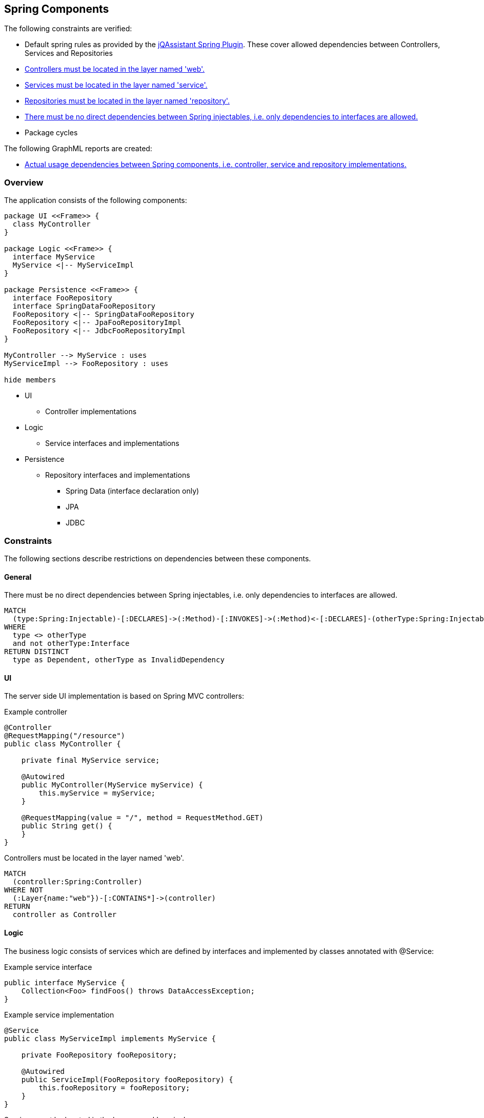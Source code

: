 [[spring:Default]]
[role=group,includesGroups="spring-boot:Strict",includesConstraints="spring:*,dependency:PackageCycles",includesConcepts="spring:*"]
== Spring Components

The following constraints are verified:

- Default spring rules as provided by the https://github.com/buschmais/jqa-spring-plugin[jQAssistant Spring Plugin].
  These cover allowed dependencies between Controllers, Services and Repositories
- <<spring:ControllerMustBeLocatedInWebLayer>>
- <<spring:ServiceMustBeLocatedInServiceLayer>>
- <<spring:RepositoryMustBeLocatedInRepositoryLayer>>
- <<spring:ImplementationDependencies>>
- Package cycles

The following GraphML reports are created:

- <<spring:VirtualDependency.graphml>>

=== Overview

The application consists of the following components:

[plantuml,class-diagram]
....
package UI <<Frame>> {
  class MyController
}

package Logic <<Frame>> {
  interface MyService
  MyService <|-- MyServiceImpl
}

package Persistence <<Frame>> {
  interface FooRepository
  interface SpringDataFooRepository
  FooRepository <|-- SpringDataFooRepository
  FooRepository <|-- JpaFooRepositoryImpl
  FooRepository <|-- JdbcFooRepositoryImpl
}

MyController --> MyService : uses
MyServiceImpl --> FooRepository : uses

hide members
....

* UI
** Controller implementations
* Logic
** Service interfaces and implementations
* Persistence
** Repository interfaces and implementations
*** Spring Data (interface declaration only)
*** JPA
*** JDBC

=== Constraints

The following sections describe restrictions on dependencies between these components.

==== General

[[spring:ImplementationDependencies]]
[source,cypher,role=constraint,requiresConcepts="spring-component:AnnotatedInjectables"]
.There must be no direct dependencies between Spring injectables, i.e. only dependencies to interfaces are allowed.
----
MATCH
  (type:Spring:Injectable)-[:DECLARES]->(:Method)-[:INVOKES]->(:Method)<-[:DECLARES]-(otherType:Spring:Injectable)
WHERE
  type <> otherType
  and not otherType:Interface
RETURN DISTINCT
  type as Dependent, otherType as InvalidDependency
----

==== UI

The server side UI implementation is based on Spring MVC controllers:

[source,java]
.Example controller
----
@Controller
@RequestMapping("/resource")
public class MyController {

    private final MyService service;

    @Autowired
    public MyController(MyService myService) {
        this.myService = myService;
    }

    @RequestMapping(value = "/", method = RequestMethod.GET)
    public String get() {
    }
}
----

[[spring:ControllerMustBeLocatedInWebLayer]]
[source,cypher,role=constraint,requiresConcepts="spring-component:Controller,layer:Layer"]
.Controllers must be located in the layer named 'web'.
----
MATCH
  (controller:Spring:Controller)
WHERE NOT
  (:Layer{name:"web"})-[:CONTAINS*]->(controller)
RETURN
  controller as Controller
----

==== Logic

The business logic consists of services which are defined by interfaces and implemented by classes annotated with @Service:

[source,java]
.Example service interface
----
public interface MyService {
    Collection<Foo> findFoos() throws DataAccessException;
}
----

[source,java]
.Example service implementation
----
@Service
public class MyServiceImpl implements MyService {

    private FooRepository fooRepository;

    @Autowired
    public ServiceImpl(FooRepository fooRepository) {
        this.fooRepository = fooRepository;
    }
}
----

[[spring:ServiceMustBeLocatedInServiceLayer]]
[source,cypher,role=constraint,requiresConcepts="spring-component:Service,layer:Layer"]
.Services must be located in the layer named 'service'.
----
MATCH
  (service:Spring:Service)
WHERE NOT
  (:Layer{name:"service"})-[:CONTAINS*]->(service)
RETURN
  service as Service
----

==== Persistence

Repositories provide access to the database and are defined by interfaces (one per model element):

[source,java]
.Example repository interface
----
public interface FooRepository {
    Collection<Foo> findFoos() throws DataAccessException;
}
----

There are three options to provide or implement a repository:

[source,java]
.Example Spring Data repository
----
public interface SpringDataFooRepository extends FooRepository, Repository<Foo, Integer> {

    @Override
    @Query("SELECT foo FROM Foo ORDER BY foo.name")
    List<Foo> findFoos() throws DataAccessException;
}
----

[source,java]
.Example JPA repository
----
@Repository
public class JpaFooRepositoryImpl implements FooRepository {

    @PersistenceContext
    private EntityManager em;

    @Override
    @SuppressWarnings("unchecked")
    public List<Foo> findFoos() {
        return this.em.createQuery("SELECT foo FROM Foo ORDER BY foo.name").getResultList();
    }
----

[source,java]
.Example JDBC repository
----
@Repository
public class JdbcFooRepositoryImpl implements Repository {

    private NamedParameterJdbcTemplate namedParameterJdbcTemplate;

    @Autowired
    public JdbcRepositoryImpl(DataSource dataSource) {
        this.namedParameterJdbcTemplate = new NamedParameterJdbcTemplate(dataSource);
    }

    @Override
    public List<Foo> findFoos() throws DataAccessException {
        Map<String, Object> params = new HashMap<>();
        return this.namedParameterJdbcTemplate.query(
            "SELECT id, name FROM foo ORDER BY name",
            params,
            BeanPropertyRowMapper.newInstance(Foo.class));
    }
----

[[spring:RepositoryMustBeLocatedInRepositoryLayer]]
[source,cypher,role=constraint,requiresConcepts="spring-component:Repository,layer:Layer"]
.Repositories must be located in the layer named 'repository'.
----
MATCH
  (repository:Spring:Repository)
WHERE NOT
  (:Layer{name:"repository"})-[:CONTAINS*]->(repository)
RETURN
  repository as Repository
----

=== Reports

[[spring:VirtualDependency.graphml]]
[source,cypher,role=concept,requiresConcepts="spring-component:VirtualDependency",reportType="graphml"]
.Actual usage dependencies between Spring components, i.e. controller, service and repository implementations.
----
MATCH
  (type:Spring:Injectable)-[dependsOn:DEPENDS_ON|VIRTUAL_DEPENDS_ON]->(otherType:Spring:Injectable)
RETURN
  type as Dependent,
  dependsOn as DependsOn,
  otherType as Dependency
----

